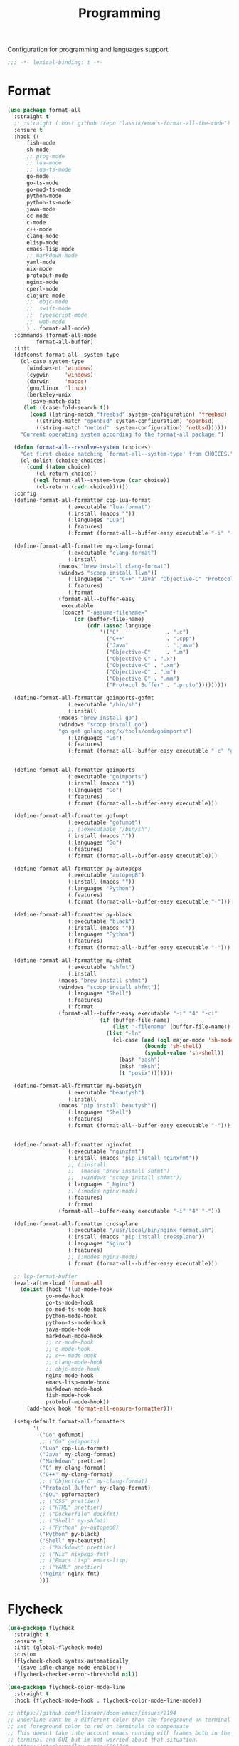 #+title: Programming

Configuration for programming and languages support.

#+begin_src emacs-lisp
  ;;; -*- lexical-binding: t -*-
#+end_src

* Format

#+begin_src emacs-lisp
(use-package format-all
  :straight t
  ;; :straight (:host github :repo "lassik/emacs-format-all-the-code")
  :ensure t
  :hook ((
	  fish-mode
	  sh-mode
	  ;; prog-mode
	  ;; lua-mode
	  ;; lua-ts-mode
	  go-mode
	  go-ts-mode
	  go-mod-ts-mode
	  python-mode
	  python-ts-mode
	  java-mode
	  cc-mode
	  c-mode
	  c++-mode
	  clang-mode
	  elisp-mode
	  emacs-lisp-mode
	  ;; markdown-mode
	  yaml-mode
	  nix-mode
	  protobuf-mode
	  nginx-mode
	  cperl-mode
	  clojure-mode
	  ;;  objc-mode
	  ;;  swift-mode
	  ;;  typescript-mode
	  ;;  web-mode
	  ) . format-all-mode)
  :commands (format-all-mode
	     format-all-buffer)
  :init
  (defconst format-all--system-type
    (cl-case system-type
      (windows-nt 'windows)
      (cygwin     'windows)
      (darwin     'macos)
      (gnu/linux  'linux)
      (berkeley-unix
       (save-match-data
	 (let ((case-fold-search t))
	   (cond ((string-match "freebsd" system-configuration) 'freebsd)
		 ((string-match "openbsd" system-configuration) 'openbsd)
		 ((string-match "netbsd"  system-configuration) 'netbsd))))))
    "Current operating system according to the format-all package.")

  (defun format-all--resolve-system (choices)
    "Get first choice matching `format-all--system-type' from CHOICES."
    (cl-dolist (choice choices)
      (cond ((atom choice)
	     (cl-return choice))
	    ((eql format-all--system-type (car choice))
	     (cl-return (cadr choice))))))
  :config
  (define-format-all-formatter cpp-lua-format
			       (:executable "lua-format")
			       (:install (macos ""))
			       (:languages "Lua")
			       (:features)
			       (:format (format-all--buffer-easy executable "-i" "-c" (expand-file-name "~/.config/lua-format/config.yaml") "--")))

  (define-format-all-formatter my-clang-format
			       (:executable "clang-format")
			       (:install
				(macos "brew install clang-format")
				(windows "scoop install llvm"))
			       (:languages "C" "C++" "Java" "Objective-C" "Protocol Buffer")
			       (:features)
			       (:format
				(format-all--buffer-easy
				 executable
				 (concat "-assume-filename="
					 (or (buffer-file-name)
					     (cdr (assoc language
							 '(("C"               . ".c")
							   ("C++"             . ".cpp")
							   ("Java"            . ".java")
							   ("Objective-C"     . ".m")
							   ("Objective-C" . ".x")
							   ("Objective-C" . ".xm")
							   ("Objective-C" . ".m")
							   ("Objective-C" . ".mm")
							   ("Protocol Buffer" . ".proto")))))))))

  (define-format-all-formatter goimports-gofmt
			       (:executable "/bin/sh")
			       (:install
				(macos "brew install go")
				(windows "scoop install go")
				"go get golang.org/x/tools/cmd/goimports")
			       (:languages "Go")
			       (:features)
			       (:format (format-all--buffer-easy executable "-c" "goimports | gofmt -s")))


  (define-format-all-formatter goimports
			       (:executable "goimports")
			       (:install (macos ""))
			       (:languages "Go")
			       (:features)
			       (:format (format-all--buffer-easy executable)))

  (define-format-all-formatter gofumpt
			       (:executable "gofumpt")
			       ;; (:executable "/bin/sh")
			       (:install (macos ""))
			       (:languages "Go")
			       (:features)
			       (:format (format-all--buffer-easy executable)))

  (define-format-all-formatter py-autopep8
			       (:executable "autopep8")
			       (:install (macos ""))
			       (:languages "Python")
			       (:features)
			       (:format (format-all--buffer-easy executable "-")))

  (define-format-all-formatter py-black
			       (:executable "black")
			       (:install (macos ""))
			       (:languages "Python")
			       (:features)
			       (:format (format-all--buffer-easy executable "-")))

  (define-format-all-formatter my-shfmt
			       (:executable "shfmt")
			       (:install
				(macos "brew install shfmt")
				(windows "scoop install shfmt"))
			       (:languages "Shell")
			       (:features)
			       (:format
				(format-all--buffer-easy executable "-i" "4" "-ci"
							 (if (buffer-file-name)
							     (list "-filename" (buffer-file-name))
							   (list "-ln"
								 (cl-case (and (eql major-mode 'sh-mode)
									       (boundp 'sh-shell)
									       (symbol-value 'sh-shell))
								   (bash "bash")
								   (mksh "mksh")
								   (t "posix")))))))

  (define-format-all-formatter my-beautysh
			       (:executable "beautysh")
			       (:install
				(macos "pip install beautysh"))
			       (:languages "Shell")
			       (:features)
			       (:format (format-all--buffer-easy executable "-")))


  (define-format-all-formatter nginxfmt
			       (:executable "nginxfmt")
			       (:install (macos "pip install nginxfmt"))
			       ;; (:install
			       ;;  (macos "brew install shfmt")
			       ;;  (windows "scoop install shfmt"))
			       (:languages "_Nginx")
			       ;; (:modes nginx-mode)
			       (:features)
			       (:format
				(format-all--buffer-easy executable "-i" "4" "-")))

  (define-format-all-formatter crossplane
			       (:executable "/usr/local/bin/nginx_format.sh")
			       (:install (macos "pip install crossplane"))
			       (:languages "Nginx")
			       (:features)
			       ;; (:modes nginx-mode)
			       (:format (format-all--buffer-easy executable)))

  ;; lsp-format-buffer
  (eval-after-load 'format-all
    (dolist (hook '(lua-mode-hook
		    go-mode-hook
		    go-ts-mode-hook
		    go-mod-ts-mode-hook
		    python-mode-hook
		    python-ts-mode-hook
		    java-mode-hook
		    markdown-mode-hook
		    ;; cc-mode-hook
		    ;; c-mode-hook
		    ;; c++-mode-hook
		    ;; clang-mode-hook
		    ;; objc-mode-hook
		    nginx-mode-hook
		    emacs-lisp-mode-hook
		    markdown-mode-hook
		    fish-mode-hook
		    protobuf-mode-hook))
      (add-hook hook 'format-all-ensure-formatter)))

  (setq-default format-all-formatters
		'(
		  ("Go" gofumpt)
		  ;; ("Go" goimports)
		  ("Lua" cpp-lua-format)
		  ("Java" my-clang-format)
		  ("Markdown" prettier)
		  ("C" my-clang-format)
		  ("C++" my-clang-format)
		  ;; ("Objective-C" my-clang-format)
		  ("Protocol Buffer" my-clang-format)
		  ("SQL" pgformatter)
		  ;; ("CSS" prettier)
		  ;; ("HTML" prettier)
		  ;; ("Dockerfile" dockfmt)
		  ;; ("Shell" my-shfmt)
		  ;; ("Python" py-autopep8)
		  ("Python" py-black)
		  ("Shell" my-beautysh)
		  ;; ("Markdown" prettier)
		  ;; ("Nix" nixpkgs-fmt)
		  ;; ("Emacs Lisp" emacs-lisp)
		  ;; ("YAML" prettier)
		  ("Nginx" nginx-fmt)
		  )))
#+end_src

* Flycheck

#+begin_src emacs-lisp
(use-package flycheck
  :straight t
  :ensure t
  :init (global-flycheck-mode)
  :custom
  (flycheck-check-syntax-automatically
   '(save idle-change mode-enabled))
  (flycheck-checker-error-threshold nil))

(use-package flycheck-color-mode-line
  :straight t
  :hook (flycheck-mode-hook . flycheck-color-mode-line-mode))

;; https://github.com/hlissner/doom-emacs/issues/2194
;; underline cant be a different color than the foreground on terminal
;; set foreground color to red on terminals to compensate
;; This doesnt take into account emacs running with frames both in the
;; terminal and GUI but im not worried about that situation.
;; https://stackoverflow.com/a/5801740
;; TODO: fix multi line errors not showing anything in terminal
;; this was changed as a result of https://github.com/flycheck/flycheck/issues/1730
(add-hook 'flycheck-mode-hook
          (defun fix-flycheck-error-face ()
            (unless window-system
              (set-face-attribute 'flycheck-error nil :foreground "red")
              (set-face-attribute 'flycheck-warning nil :foreground "yellow")
              (set-face-attribute 'flycheck-info nil :foreground "yellow"))))

(setq tooltip-frame-parameters
        '((name . "tooltip")
          (internal-border-width . 6)
          (border-width . 0)
          (no-special-glyphs . t)))

(setq tooltip-delay 0.5)
(setq tooltip-short-delay 0.5)
#+end_src

* flymake

#+begin_src emacs-lisp
(use-package flymake
  :straight (:type built-in))
#+end_src

* LSP

** eglot

Use eglot as LSP client.

#+begin_src emacs-lisp :tangle no
(defun project-name (project)
  "A human-readable name for the project.
	Nominally unique, but not enforced."
  (file-name-nondirectory (directory-file-name (project-root project))))


;; https://github.com/DEbling/dotfiles/blob/9dc0e347267dd68111baf8e7ab7d33c2e39ed404/.emacs.d/elisp/lang-java.el
;; (defconst jdt-jar-path "~/.emacs.d/.local/jar/org.eclipse.equinox.launcher.jar")
;; (defconst jdt-jar-path "/opt/jdt-language-server/plugins/org.eclipse.equinox.launcher_1.6.0.v20200915-1508.jar")
(defconst jdt-jar-path (expand-file-name "jdt-language-server/plugins/org.eclipse.equinox.launcher_1.6.400.v20210924-0641.jar" "~/workspace"))
(defconst jdt-extra-jvm-args '("-noverify"
			       "-javaagent:/Users/jiya/workspace/dotemacs.d/.local/jar/lombok.jar"
			       ;; "-javaagent:[~/.emacs.d/.local/jar/lombok.jar][classes=META-INF/]"
			       "-Xbootclasspath/a:~/.config/emacs/.local/jar/lombok.jar"
			       "--add-modules=ALL-SYSTEM"
			       "--add-opens"
			       "java.base/java.util=ALL-UNNAMED"
			       "--add-opens"
			       "java.base/java.lang=ALL-UNNAMED"
			       ;; "-configuration"
			       ;; "/opt/jdt-language-server/config_mac"
			       ))

(defun my-eclipse-jdt-contact (interactive)
  "Contact with the jdt server.
If INTERACTIVE, prompt user for details."
  (let* ((cp (getenv "CLASSPATH"))
	 (contact (unwind-protect (progn
				    (setenv "CLASSPATH" jdt-jar-path)
				    (eglot--eclipse-jdt-contact interactive))
		    (setenv "CLASSPATH" cp)))
	 (jdt-class (car contact))
	 (args (cddr contact)))
    (append (list jdt-class "/usr/bin/java")
	    jdt-extra-jvm-args args)))

(defun dart-lsp-contact (interactive)
  (list (executable-find "dart")
	(concat (file-name-directory (nix-executable-find nil "dart"))
		"snapshots/analysis_server.dart.snapshot")
	"--lsp"
	"--client-id=emacs.eglot"))

(use-package eglot
  :straight (:type built-in)
  :hook ((go-mode
	  go-ts-mode
	  protobuf-ts-mode
	  lua-mode
	  lua-ts-mode
	  beancount-mode
	  python-mode
	  python-ts-mode
	  clojure-mode
	  clojurescript-mode
	  js-mode typescript-mode
	  c-mode c++-mode objc-mode swift-mode
	  java-mode ) . eglot-ensure)
  :custom
  (eglot-autoshutdown t)
  (eglot-sync-connect 1)
  (eglot-connect-timeout 40)
  (eglot-send-changes-idle-time 0.5)
  (eglot-confirm-server-initiated-edits nil)
  ;; (eglot-events-buffer-size 500000)
  (eglot-events-buffer-size 0)
  ;; disable symbol highlighting and documentation on hover
  (eglot-ignored-server-capabilites
   '(:documentHighlightProvider
     :signatureHelpProvider
     :hoverProvider))
  ;; NOTE We disable eglot-auto-display-help-buffer because :select t in
  ;; its popup rule causes eglot to steal focus too often.
  (eglot-auto-display-help-buffer nil)
  :functions eglot--eclipse-jdt-contact
  :config
  (setq eglot-stay-out-of '(imenu eldoc))  ;; eglot reinits backends
  (setq eldoc-echo-area-use-multiline-p nil)
  ;; emmylua
  (let ((emmylua-jar-path (expand-file-name "bin/EmmyLua-LS-all.jar" poly-local-dir)))
    (add-to-list 'eglot-server-programs
		 `((lua-mode lua-ts-mode)  . ("/Library/Java/JavaVirtualMachines/openjdk8-zulu/Contents/Home/bin/java" "-cp" ,emmylua-jar-path
					      "com.tang.vscode.MainKt" "-XX:+UseG1GC" "-XX:+UseStringDeduplication"))))

  ;; (let* ((lua-language-server-dir "/opt/local/lib/lua-language-server")
  ;; 	 (lua-language-server-main (expand-file-name "bin/main.lua" lua-language-server-dir))
  ;; 	 (lua-language-server-exec (expand-file-name "bin/lua-language-server" lua-language-server-dir)))
  ;;   (add-to-list 'eglot-server-programs
  ;; 		 `(lua-mode  . (,lua-language-server-exec "-E" "-e" "LANG=en" ,lua-language-server-main))))

  (add-to-list 'eglot-server-programs
	       '(java-mode .  my-eclipse-jdt-contact))

  (add-to-list 'eglot-server-programs
	       `(beancount-mode .  ("beancount-language-server")))

  (add-to-list 'eglot-server-programs
	       '(dart-mode . dart-lsp-contact))

  (when (executable-find "ccls")
    (add-to-list 'eglot-server-programs '((c-mode c++-mode objc-mode) "ccls"
					  "-init={\"compilationDatabaseDirectory\":\"build\"}")))

  (when (executable-find "pyright-langserver")
    (add-to-list 'eglot-server-programs '((python-ts-mode) "pyright-langserver"
					  "--stdio" "--watch")))

  (when (executable-find "protobuf-language-server")
    (add-to-list 'eglot-server-programs '((protobuf-mode protobuf-ts-mode) "protobuf-language-server"
					   )))

  (add-to-list 'eglot-server-programs
	       `((swift-mode) ,(string-trim (shell-command-to-string "xcrun --find sourcekit-lsp"))))

  (when (executable-find "gopls")
    (add-to-list 'eglot-server-programs '((go-mode go-ts-mode) . ("gopls" ;; "-debug" "127.0.0.1:3000" "-logfile=/tmp/gopls-emacs.log"
								  ))))

  (add-hook 'eglot-managed-mode-hook
	    (lambda()
	      (progn
		(flymake-mode -1)
		;; (lsp/non-greedy-eglot)
		;; (lsp/extra-capf)
		(poly/set-lsp-capf)
		)
	      ;; (make-local-variable 'completion-at-point-functions)
	      ;; (setq-local completion-at-point-functions
	      ;;		  '(cape-line cape-symbol cape-ispell cape-dabbrev cape-tex cape-file tags-completion-at-point-function))
	      ))

  (setq eglot-workspace-configuration
	`((:gopls . ((staticcheck . nil)
		     (matcher . "CaseSensitive")
		     (gofumpt . t)
		     (usePlaceholders . t)
		     (completeUnimported . t)
		     ;; (experimentalWorkspaceModule . t)
		     (completionBudget . "150ms")
		     (diagnosticsDelay  .  "800ms")
		     ;; (directoryFilters . ["-vendor"])
		     (annotations . ((bounds . t) (escape . t) (inline . t) (nil . t)))
		     (codelenses . ((vendor . t)))
		     ;; (buildFlags . ["-mod=vendor"])
		     (allowImplicitNetworkAccess . t)
		     (allowModfileModifications . t)
		     (analyses . ,(mapcar (lambda (a) (cons a :json-false))
					  '(unusedparams unusedwrite composites ST1003  ST1021 ST1016 SA5011 ST1020 ST1005 SA9003 SA4006 ST1022 S1023 SA4011 SA4010 ST1018)))))))
  :bind (:map eglot-mode-map
	      ("C-c C-r" . poly/eglot-rename)
	      ("C-c o" . eglot-code-action-organize-imports)
	      ("C-c h" . eldoc)
	      ("<f6>" . xref-find-definitions)
	      ("C-c C-a" . eglot-code-actions)
	      ("C-c C-f" . eglot-format-buffer)))

(defun poly/go-workspace-organize-imports()
  "Run organize-imports action in workspace with changed go files."
  (interactive)
  (save-excursion
    (when-let ((filename (buffer-file-name))
	       (directory-name (file-name-directory filename))
	       (files (magit-changed-files "HEAD")))
      (dolist (go-file files)
	(when (s-suffix? ".go" go-file)
	  (let* ((full-filename (expand-file-name go-file directory-name))
		 (buffer (find-file-noselect full-filename))
		 (results))
	    (when buffer
	      (with-current-buffer buffer
		(when (fboundp 'eglot-code-action-organize-imports)
		  (setq results (call-interactively 'eglot-code-action-organize-imports (point-min)))
		  (when results
		    (let ((el (seq-elt results 0))
			  (edit)
			  (idx 0))
		      (when (< idx (length results))
			(setq edit (plist-get el :edit))
			(if edit
			    (eglot--apply-workspace-edit edit)
			  (message (format "nothing need to import: %s" go-file)))
			(setq el (seq-elt results idx))
			(setq idx (1+ idx))))))
		(message (format "organize imports & save buffer: %s" go-file))
		(save-buffer))
	      )))))))


(defun lsp/non-greedy-eglot ()
  "Making Eglot capf non-greedy."
  (progn
    (fset 'non-greedy-eglot
	  (cape-capf-buster
	   (cape-capf-properties #'eglot-completion-at-point :exclusive 'no)))
    (setq completion-at-point-functions
	  (list #'non-greedy-eglot))))

(defun lsp/extra-capf ()
  "Adding extra capf during LSP startup."
  (let ((tmp-symbol (intern (concat "capf/" (symbol-name major-mode)))))
    (unless (null (symbol-function tmp-symbol))
      (funcall (symbol-function tmp-symbol)))))
#+end_src

*** eglot-rename with symbol in place

#+begin_src emacs-lisp
(defun poly/eglot-rename (newname)
  "Rename the current symbol to NEWNAME."
  (interactive
   (list (read-from-minibuffer
          (format "Rename `%s' to: " (or (thing-at-point 'symbol t)
                                         "unknown symbol"))
          (or (thing-at-point 'symbol t) "") nil nil nil
          (symbol-name (symbol-at-point)))))
  (unless (eglot--server-capable :renameProvider)
    (eglot--error "Server can't rename!"))
  (eglot--apply-workspace-edit
   (jsonrpc-request (eglot--current-server-or-lose)
                    :textDocument/rename `(,@(eglot--TextDocumentPositionParams)
                                           :newName ,newname))
   current-prefix-arg))
#+end_src

*** patch xref

fix xref issue =(wrong-type-argument listp 0)=

#+begin_src emacs-lisp
(with-eval-after-load 'xref
  ;; try fix Debugger entered--Lisp error: (wrong-type-argument listp 0)
  (defun xref--push-backward (m)
    "Push marker M onto the backward history stack."
    (when (numberp (car xref--history)) ;; wrong marker, the car of xref-history is a number
      ;; reset xref--history to (cons nil nil)
      (setq xref--history (cons nil nil)))
    (unless (equal m (caar xref--history))
      (push m (car xref--history)))))
#+end_src

** lsp-mode

#+begin_src emacs-lisp
(defvar my-disable-lsp-completion nil
  "If non-nil, disable lsp-completion-enable, can work with .dir-locals
       ((nil . ((eval . (setq-local my-disable-lsp-completion t)))))
    .")

(defun my/local-variables-hook()
  "disable lsp-completion-enable"
  (when (bound-and-true-p my-disable-lsp-completion)
    (setq-local lsp-completion-enable nil
		;; lsp-modeline-code-actions-enable nil
		))
  (when (derived-mode-p 'go-mode
			'go-ts-mode
			'go-mod-ts-mode
			'java-mode
			'beancount-mode
			'web-mode
			;; 'python-mode
			'lua-mode
			'lua-ts-mode
			'scala-mode
			'js-mode
			'js2-mode
			'typescript-mode
			'c-mode
			'c++-mode
			'clojure-mode
			'cperl-mode
			'go-dot-mod-mode
			'perl-mode)
    ;; https://github.com/golang/tools/commit/b2d8b0336
    (setq-local lsp-completion-filter-on-incomplete nil)
    (lsp-deferred)))

(with-eval-after-load 'lsp-mode
  (lsp-defun my/lsp--window-log-message@after(workspace (&ShowMessageRequestParams :message :type))
    "filter lsp log message, then try restart lsp when neeeded"
    ;; (ignore
    ;; (print (format "receive goplsworkspace requires error, restart lsp, message: %s" message))
    (when (string-match-p (regexp-quote "goplsworkspace requires") message)
      (print (format "receive gopls workspace requires error, restart lsp, log message: %s" message))
      ;; (message "receive goplsworkspace requires error, restart lsp")
      (lsp-workspace-restart workspace)
      ))

  (advice-add 'lsp--window-log-message :after 'my/lsp--window-log-message@after))


(use-package lsp-mode
  :straight t
  :diminish
  :commands (lsp lsp-deferred lsp-enable-which-key-integration lsp-format-buffer lsp-organize-imports)
  :hook (;; (perl-mode . lsp-deferred)
	 ;; (cperl-mode . lsp-deferred)
	 (lsp-mode . lsp-enable-which-key-integration))
  :custom
  (lsp-restart 'auto-restart)
  ;; (lsp-restart 'ignore)
  (lsp-auto-configure t)
  (lsp-auto-execute-action nil)
  (lsp-apply-edits-after-file-operations  nil)
  (lsp-enable-links nil)
  (lsp-idle-delay 0.1)                 ;; lazy refresh
  (lsp-server-trace nil)
  (lsp-log-io t)
  ;; (lsp-log-max nil)
  (lsp-print-performance nil)
  (lsp-document-sync-method nil) ;; use default method recommended by server. 'incremental 'full
  (lsp-enable-xref t)
  (lsp-headerline-breadcrumb-enable nil)
  (lsp-auto-touch-files nil)
  (lsp-modeline-code-actions-segments '(count name icon))
  (lsp-modeline-code-actions-enable nil)
  (lsp-modeline-diagnostics-enable nil)
  (lsp-modeline-diagnostics-scope :file)
  (lsp-modeline-workspace-status-enable nil)
  ;; (lsp-diagnostics-provider :none)
  (lsp-diagnostics-provider :flycheck)
  (lsp-diagnostic-clean-after-change nil)
  (lsp-enable-indentation nil)
  (lsp-completion-enable t)
  (lsp-completion-enable-additional-text-edit nil)
  (lsp-response-timeout 5)
  (lsp-tcp-connection-timeout 2)
  (lsp-enable-folding t)             ;; use `evil-matchit' instead
  ;; (lsp-diagnostic-package :none)   ;; prefer flycheck disable
  (lsp-diagnostic-package :flycheck)   ;; prefer flycheck disable
  (lsp-modeline-diagnostics-enable nil)
  (lsp-diagnostics-disabled-modes '(js-mode go-mode))
  (lsp-flycheck-live-reporting nil)    ;; obey `flycheck-check-syntax-automatically'
  (lsp-completion-provider :none)    ;; set company-backends manually
  (lsp-enable-file-watchers nil)       ;; turn off for better performance
  ;; (lsp-file-watch-threshold 10000)
  (lsp-enable-text-document-color nil) ;; as above
  (lsp-enable-symbol-highlighting nil) ;; as above
  (lsp-enable-on-type-formatting nil)  ;; disable formatting on the fly
  (lsp-before-save-edits nil)
  (lsp-auto-guess-root t)              ;; auto guess root
  (lsp-keep-workspace-alive nil)       ;; auto kill lsp server
  ;; (lsp-signature-auto-activate #'(:after-completion :on-trigger-char)) ; nil
  (lsp-signature-auto-activate nil) ; nil
  (lsp-signature-render-documentation nil)
  (lsp-eldoc-enable-hover nil)         ;; disable eldoc displays in minibuffer
  (lsp-eldoc-render-all nil)
  (lsp-enable-snippet t)
  (lsp-enable-imenu t)
  (lsp-enable-links nil) ;;
  (lsp-lens-enable t)
  (lsp-prefer-flymake nil) ;; Use lsp-ui and flycheck
  (lsp-imenu-container-name-separator "⦿")
  (lsp-imenu-show-container-name t)
  ;; (flymake-fringe-indicator-position 'right-fringe)
  ;; (lsp-clients-emmy-lua-jar-path (expand-file-name  "bin/EmmyLua-LS-all.jar" poly-local-dir))
  ;; (lsp-clients-emmy-lua-jar-path (expand-file-name "workspace/EmmyLua-LanguageServer/EmmyLua-LS/build/libs/EmmyLua-LS-all.jar" "~"))
  (lsp-clients-emmy-lua-jar-path (f-join (poly/vscode-extension-install-path "tangzx.emmylua") "server/EmmyLua-LS-all.jar"))
  (lsp-clients-emmy-lua-args '("com.tang.vscode.MainKt" "-XX:+UseG1GC" "-XX:+UseStringDeduplication"))
  (lsp-clients-lua-language-server-install-dir (poly/vscode-extension-install-path "sumneko.lua"))
  (lsp-clients-lua-language-server-bin (expand-file-name "server/bin/lua-language-server" lsp-clients-lua-language-server-install-dir))
  ;; (lsp-clients-lua-language-server-main-location "")
  (lsp-clients-lua-language-server-args '("-E"))
  (lsp-clients-lua-language-server-main-location (expand-file-name "server/main.lua" lsp-clients-lua-language-server-install-dir))
  ;; (lsp-clients-lua-language-server-main-location (expand-file-name "main.lua" lsp-clients-lua-language-server-install-dir))
  ;; (lsp-clients-lua-language-server-bin (expand-file-name "workspace/lua-language-server/bin/macOS/lua-language-server" "~"))
  ;; (lsp-clients-lua-language-server-main-location (expand-file-name "workspace/lua-language-server/bin/macOS/main.lua" "~") )
  ;; (lsp-clients-lua-language-server-args '("-E" "--configpath=/Users/jiya/.config/lua-language-server/config.json" "--logpath=/tmp/lua-language-server.log" "--locale=en-us"))
  (lsp-lua-workspace-max-preload 4096); Default: 300, Max preloaded files
  (lsp-lua-workspace-preload-file-size 1024) ; Default: 100, Skip files larger than this value (KB) when preloading.
  (lsp-lua-diagnostics-globals "'Lua.diagnostics.globals': ['use', 'awesome', 'client', 'root']")
  (lsp-lua-workspace-library  `((,(intern (expand-file-name "workspace/openresty-lua/lualib" "~")) . t)))
  (lsp-lua-completion-enable nil)
  (lsp-lua-diagnostics-disable t)
  (lsp-lua-diagnostics-enable nil)
  (lsp-lua-hint-enable nil)
  (lsp-lua-hint-param-name nil)
  (lsp-lua-hint-param-type nil)
  (lsp-lua-hover-enable nil)
  (lsp-lua-signature-help-enable nil)
  (lsp-lua-window-progress-bar nil)
  (lsp-lua-window-status-bar nil)
  (lsp-lua-completion-display-context nil)
  (lsp-go-gopls-server-path "/opt/local/bin/gopls")
  ;; (lsp-gopls-server-args '("-debug" "127.0.0.1:3000" "-logfile=/tmp/gopls-emacs.log" ;; "-rpc.trace" "-vv"
  ;; 			   ))
  (lsp-go-hover-kind "NoDocumentation")
  (lsp-go-links-in-hover nil)
  (lsp-go-use-gofumpt t)
  (lsp-go-use-placeholders t)
  (lsp-go-symbol-matcher "FastFuzzy")
  ;; (lsp-go-env '((GOFLAGS . "-mod=mod")))
  (lsp-go-directory-filters ["-_bazel_out"
			     "-_bazel_bin"
			     "-_bazel_testlogs"
			     "-_bazel_infrastructure"
			     "-bazel-out"
			     "-bazel-bin"
			     "-bazel-testlogs"
			     "-bazel-infrastructure"
			     "-tools"
			     "-**/testdata"
			     "-vendor"
			     ])
  (lsp-beancount-langserver-executable (expand-file-name "workspace/beancount-language-server/target/release/beancount-language-server" "~"))
  (lsp-beancount-journal-file (expand-file-name ".emacs.d/.local/beancount/beancount.beancount" "~"))
  :config
  ;; (lsp-ensure-server 'css-ls)
  ;; (lsp-ensure-server 'dockerfile-ls)
  ;; (lsp-ensure-server 'eslint)
  ;; (lsp-ensure-server 'html-ls)
  ;; (lsp-ensure-server 'json-ls)
  (require 'lsp-lua)
  (lsp-ensure-server 'lua-language-server)
  ;; (lsp-ensure-server 'emmy-lua)
  (require 'lsp-go)
  (lsp-ensure-server 'gopls)
  ;; (lsp-ensure-server 'omnisharp)
  ;; (lsp-ensure-server 'rust-analyzer)
  ;; (lsp-ensure-server 'ts-ls)
  ;; (lsp-ensure-server 'yamlls)
  ;; (setq lsp-eslint-auto-fix-on-save t)
  (add-to-list 'lsp-file-watch-ignored "[/\\\\]\\vendor$")
  (add-to-list 'lsp-file-watch-ignored "[/\\\\].git$")
  (add-to-list 'lsp-file-watch-ignored "[/\\\\]internal$")
  (add-to-list 'lsp-file-watch-ignored "[/\\\\]\\.gocache$")
  (add-hook 'hack-local-variables-hook #'my/local-variables-hook)
  (lsp-register-custom-settings
   `(
     ;; ("gopls.allExperiments" nil nil)
     ;; ("gopls.experimentalPackageCacheKey" t t)
     ;; ("gopls.usePlaceholders" t t)
     ("gopls.deepCompletion" t t)
     ("gopls.completeUnimported" t t)
     ("gopls.staticcheck" ,(if (executable-find "staticcheck") t nil) t)
     ("gopls.completionBudget" "200ms" nil)
     ("gopls.semanticTokens" t t)
     ("gopls.allExperiments" t t)
     ("gopls.matcher" "Fuzzy" t)
     ("gopls.hoverKind" "NoDocumentation" nil)
     ;; ("gopls.codelenses" '((gc_details . t) (generate . t) (regenerate_cgo . t) (test . t) (tidy . t) (upgrade_dependency . t) (vendor . t)))
     ("gopls.codelenses"  ((gc_details . :json-false)
			    (generate . t)
			    (regenerate_cgo . t)
			    (tidy . t)
			    (upgrade_dependency . t)
			    (vendor . t)) nil)
     ;;disables -mod=readonly, allowing imports from out-of-scope module
     ("gopls.allowModfileModifications" t t)
     ("gopls.vulncheck" "Imports" nil)
     ;;disables GOPROXY=off, allowing implicit module downloads rather than requiring user action
     ("gopls.allowImplicitNetworkAccess" t t)
     ;; ("gopls.analyses.unusedparams" nil nil)
     ;; ST1003 CamelCase
     ;; ST1021 comment on exported type
     ;; ST1016 methods on the same type should have the same receiver name
     ;; ST1020 comment on exported function
     ;; ST1005 error strings should not be capitalized
     ;; SA9003 empty branch
     ;; ST1022 comment on exported var
     ;; S1023 redundant break statement
     ;; SA4011 ineffective break statement. Did you mean to break out of the outer loop?
     ;; SA4010 this result of append is never used, except maybe in other appends
     ;; S1007 should use raw string (`...`) with regexp.Compile to avoid having to escape twice
     ("gopls.analyses" ,(mapcar (lambda (a) (cons a :json-false))
				'(unusedparams composites ST1003  ST1021 ST1016 SA5011 ST1020 ST1005 SA9003 SA4006 ST1022 S1023 SA4011 SA4010)))
     ("gopls.annotations" ,(mapcar (lambda (a) (cons a :json-false))
				   '(bounds escape inline nil)))
     ;; ("gopls.buildFlags" ["-mod=readonly"])
     ("gopls.env" lsp-go-env)
     ("gopls.linkTarget" lsp-go-link-target)
     ("gopls.gofumpt" ,(if (executable-find "gofumpt") t nil) t)
     ("gopls.experimentalPostfixCompletions" t t)
     ("gopls.semanticTokens" t t)
     ;; ("gopls.directoryFilters" lsp-go-directory-filters)
     ;; ("gopls.directoryFilters" ["-vendor" "-internal" "-.gocache" "-.git" "-!out"])
     ("Lua.runtime.version" "LuaJIT" t)
     ("Lua.workspace.checkThirdParty" nil t)
     )
   )

  (defun set-lsp-priority (client priority)
    "Change the PRIORITY of lsp CLIENT."
    (require 'lsp-mode)
    (if-let (client (gethash client lsp-clients))
	(setf (lsp--client-priority client)
	      priority)
      (error "No LSP client named %S" client)))

  (set-lsp-priority 'lua-language-server 1)

  ;; cancel warning
  (advice-add 'lsp-warn
	      :around (lambda (orig-func &rest r)
			(message (apply #'format-message r))))

  (add-hook 'python-mode-hook  (lambda ()
				 (require 'lsp-pylsp)
				 (lsp)))

  (add-to-list 'lsp-language-id-configuration '(python-mode . "python"))
  (add-hook 'lsp-mode-hook
	    (lambda()
	      (progn
		(flymake-mode -1)
		;; (lsp/non-greedy-eglot)
		;; (lsp/extra-capf)
		(poly/set-lsp-capf)
		)))
  :bind (:map lsp-mode-map
	      ("C-c r" . lsp-rename)
	      ("C-c a" . lsp-organize-imports))
  )

;; (use-package lsp-python-ms
;;     :ensure t
;;     :hook (python-mode . (lambda ()
;;                            (require 'lsp-python-ms)
;;                            (lsp)))
;;     :init
;;     (setq lsp-python-ms-auto-install-server t)
;;     ;; for executable of language server, if it's not symlinked on your PATH
;;     (setq lsp-python-ms-executable
;; 	  (expand-file-name "workspace/python-language-server/output/bin/Release/osx-x64/publish/Microsoft.Python.LanguageServer" "~"))
;;     ;; (setq lsp-python-ms-executable (executable-find "python-language-server"))
;;     )

(use-package dap-mode
  :straight t
  ;; :disabled
  :ensure t
  :after lsp-mode
  :config
  (dap-auto-configure-mode)
  ;; (dap-mode t)
  (dap-ui-mode t)
  (require 'dap-go)
  (require 'dap-dlv-go)
  )

(use-package lsp-treemacs
  :straight t
  ;; :disabled
  :commands lsp-treemacs-errors-list
  )

(use-package lsp-ui
  :straight t
  :after lsp-mode
  ;; :disabled
  :diminish
  ;; :custom-face
  ;; (lsp-ui-doc-background ((t (:background nil))))
  ;; (lsp-ui-doc-header ((t (:inherit (font-lock-string-face italic)))))
  :hook (lsp . lsp-ui-mode)
  :custom
  (lsp-ui-doc-enable t)
  (lsp-ui-doc-header nil)
  (lsp-ui-doc-max-height 45)
  (lsp-ui-doc-include-signature t)
  (lsp-ui-doc-position 'top)
  (lsp-ui-doc-alignment 'frame)
  ;; (lsp-ui-doc-position 'at-point)
  (lsp-ui-doc-border (face-foreground 'default))
  (lsp-ui-sideline-enable t)
  (lsp-ui-sideline-ignore-duplicate t)
  (lsp-ui-sideline-show-code-actions t)
  (lsp-ui-sideline-show-diagnostics t)
  (lsp-ui-doc-use-childframe nil)
  (lsp-ui-doc-use-webkit t)
  (lsp-ui-doc-show-with-cursor nil)
  (lsp-ui-imenu-window-width 200)
  (lsp-ui-doc-border (face-foreground 'font-lock-comment-face))
  (lsp-ui-imenu-colors `(,(face-foreground 'font-lock-keyword-face)
			 ,(face-foreground 'font-lock-string-face)
			 ,(face-foreground 'font-lock-constant-face)
			 ,(face-foreground 'font-lock-variable-name-face)))
  :config
  ;; ;; Use lsp-ui-doc-webkit only in GUI
  ;; (when IS-GUI
  ;;   (setq lsp-ui-doc-use-webkit t))
  ;; WORKAROUND Hide mode-line of the lsp-ui-imenu buffer
  ;; https://github.com/emacs-lsp/lsp-ui/issues/243
  (defadvice lsp-ui-imenu (after hide-lsp-ui-imenu-mode-line activate)
    (setq mode-line-format nil))
  )
#+end_src

** yas parameter complete in place required


#+begin_src emacs-lisp
(use-package yasnippet-snippets
  :straight t
  :ensure t
  :config
  (add-to-list 'yas-snippet-dirs
	       (expand-file-name "snippets" poly-cache-dir) t))

(use-package yasnippet
  :straight t
  :ensure t
  :diminish yas-global-mode
  :commands yas-global-mode
  :hook (after-init . yas-global-mode)
  ;; :hook ((typescript-mode . yas-minor-mode)
  ;;        (sh-mode . yas-minor-mode)
  ;;        (c-mode . yas-minor-mode)
  ;;        (c++-mode . yas-minor-mode)
  ;;        (go-mode . yas-minor-mode)
  ;;        (json-mode . yas-minor-mode)
  ;;        (yaml-mode . yas-minor-mode)
  ;;        (web-mode . yas-minor-mode)
  ;;        (js2-mode . yas-minor-mode)
  ;; 	 (lua-mode . yas-minor-mode))
  :after (yasnippet-snippets)
  :config
  ;; (message "config yasnippet")
  (yas-reload-all))

(use-package java-snippets
  :straight t
  :defer t
  :after yasnippet)

(use-package javadoc-lookup
  :straight t)
#+end_src

* treesitter

#+begin_src emacs-lisp
(when (and (fboundp 'treesit-available-p) (treesit-available-p))
  (require 'treesit))

(use-package treesit
  :straight (:type built-in)
  :commands treesit-font-lock-rules treesit-font-lock-recompute-features
  :init
  (setq treesit-language-source-alist
        '((bash . ("https://github.com/tree-sitter/tree-sitter-bash"))
          (c . ("https://github.com/tree-sitter/tree-sitter-c"))
          (cmake . ("https://github.com/uyha/tree-sitter-cmake"))
          (cpp . ("https://github.com/tree-sitter/tree-sitter-cpp"))
          (css . ("https://github.com/tree-sitter/tree-sitter-css"))
          (c-sharp . ("https://github.com/tree-sitter/tree-sitter-c-sharp"))
          (go . ("https://github.com/tree-sitter/tree-sitter-go"))
          (html . ("https://github.com/tree-sitter/tree-sitter-html"))
          (java . ("https://github.com/tree-sitter/tree-sitter-java"))
          (javascript . ("https://github.com/tree-sitter/tree-sitter-javascript"))
          (json . ("https://github.com/tree-sitter/tree-sitter-json"))
          (lua . ("https://github.com/Azganoth/tree-sitter-lua"))
          (make . ("https://github.com/alemuller/tree-sitter-make"))
          (ocaml . ("https://github.com/tree-sitter/tree-sitter-ocaml" nil "ocaml/src"))
          (python . ("https://github.com/tree-sitter/tree-sitter-python"))
          (php . ("https://github.com/tree-sitter/tree-sitter-php"))
          (typescript . ("https://github.com/tree-sitter/tree-sitter-typescript" nil "typescript/src"))
          (ruby . ("https://github.com/tree-sitter/tree-sitter-ruby"))
          (rust . ("https://github.com/tree-sitter/tree-sitter-rust"))
          (sql . ("https://github.com/m-novikov/tree-sitter-sql"))
          (toml . ("https://github.com/tree-sitter/tree-sitter-toml"))
          (yaml . ("https://github.com/ikatyang/tree-sitter-yaml"))
	  (protobuf . ("https://github.com/mitchellh/tree-sitter-proto"))
          (zig . ("https://github.com/GrayJack/tree-sitter-zig"))))
  (setq major-mode-remap-alist
	'((c-mode . c-ts-mode)
	  (c++-mode . c++-ts-mode)
	  (c-or-c++-mode . c-or-c++-ts-mode)
	  (python-mode . python-ts-mode)
	  (csharp-mode . csharp-ts-mode)
	  (cmake-mode . cmake-ts-mode)
	  (dockerfile-mode . dockerfile-ts-mode)
	  (go-mode . go-ts-mode)
	  ;; (lua-mode . lua-ts-mode)
	  (json-mode . json-ts-mode)
	  (java-mode . java-ts-mode)
	  (rust-mode . rust-ts-mode)
	  (ruby-mode . ruby-ts-mode)
	  (typescript-mode . typescript-ts-mode)
	  (conf-toml-mode . toml-ts-mode)
	  (yaml-mode . yaml-ts-mode)
	  ;; (protobuf-mode . protobuf-ts-mode)
	  ))
  :config
  (add-to-list 'treesit-extra-load-path (expand-file-name "tree-sitter" user-emacs-directory))
  (defun poly/treesit-install-all-languages ()
    "Install all languages specified in `treesit-language-source-alist'."
    (interactive)
    (let ((languages (mapcar 'car treesit-language-source-alist)))
      (dolist (lang languages)
        (treesit-install-language-grammar lang)
        (message "`%s' parser was installed." lang)
        (sit-for 0.75))))
  (advice-add
   'treesit--install-language-grammar-1
   :around
   (lambda (old-function out-dir &rest arguments)
     (apply old-function (car treesit-extra-load-path) arguments)))
  :hook
  (c-ts-mode .
	     (lambda()
	       (setq-local treesit-font-lock-level 4)
	       (setq-local
		treesit-font-lock-settings
		(append
		 treesit-font-lock-settings
		 (treesit-font-lock-rules
		  :language 'c
		  :feature 'func
		  '((call_expression
		     function:
		     (identifier) @font-lock-property-face
		     arguments: (_))))))))
  (java-ts-mode .
		(lambda()
		  (setq-local
		   treesit-font-lock-settings
		   (append
		    treesit-font-lock-settings
		    (treesit-font-lock-rules
		     :language 'java
		     :feature 'expression
		     :override t
		     '((method_invocation
			name: (identifier) @font-lock-property-face)))))))
  (go-ts-mode
   .
   (lambda()
     (setq-local treesit-font-lock-level 4)
     (treesit-font-lock-recompute-features '(property bracket delimiter operator variable function attribute import import func))))
  (python-ts-mode
   .
   (lambda()
     (setq-local treesit-font-lock-level 4)
     (treesit-font-lock-recompute-features '(property bracket delimiter operator variable function attribute import))))
  ;; :custom
  ;; (treesit--font-lock-verbose t)
  )


(add-hook 'prog-mode-hook #'general-ts-mode-setup)
(add-hook 'c-ts-mode-hook #'c-ts-setup)
(add-hook 'css-ts-mode-hook 'ts-css-setup)

(defun lsp-format-buffer-on-save ()
  (add-hook 'before-save-hook
	    (if poly-use-lsp-mode #'lsp-format-buffer #'eglot-format-buffer) -10 t))

(add-hook 'go-ts-mode-hook #'lsp-format-buffer-on-save)

(defun general-ts-mode-setup ()
  (treesit-font-lock-recompute-features
   nil
   '(property bracket delimiter operator variable function)))

(defun c-ts-setup ()
  (setq-local electric-quote-comment nil)
  (setq-local electric-quote-string nil)
  (indent-tabs-mode)
  (bug-reference-prog-mode)
  (setq-local fill-paragraph-function #'ts-c-fill-paragraph)
  (treesit-font-lock-recompute-features '(emacs-devel)))

(defun ts-c-fill-paragraph (&optional arg)
  (interactive)
  (let ((node (treesit-node-at (point))))
    (when (equal (treesit-node-type node) "comment")
      (fill-region
       (treesit-node-start node) (treesit-node-end node)))
    t))

(defun ts-css-setup ()
  (treesit-font-lock-recompute-features nil '(variable function)))
#+end_src

* Languages
** cc-mode
#+begin_src emacs-lisp
(use-package cc-mode
  :straight t
  :ensure t
  :mode (
	 ("\\.c\\'" . c-mode)
         ("\\.h\\'" . c-mode)
	 ("\\.cxx\\'" . c++-mode)
         ("\\.cpp\\'" . c++-mode)
         ("\\.hpp\\'" . c++-mode)
	 ("\\.x\\'" . objc-mode)
	 ("\\.xm\\'" . objc-mode)
	 ("\\.m\\'" . objc-mode)
	 ("\\.mm\\'" . objc-mode)

	 ;; ("\\.c" . c-mode)
         ;; ("\\.h" . c-mode)
         ;; ("\\.cpp" . c++-mode)
         ;; ("\\.hpp" . c++-mode)
	 ;; ("\\.h\\(h\\|xx\\|pp\\)\\'" . c++-mode)
         ;; ("\\.tpp\\'" . c++-mode)
	 )
  :custom
  (c-offsets-alist '((inline-open           . 0)
                     (brace-list-open       . 0)
                     (inextern-lang         . 0)
                     (statement-case-open   . 4)
                     (access-label          . -)
                     (case-label            . 0)
                     (member-init-intro     . +)
                     (topmost-intro         . 0)
                     (inlambda              . 0) ;; better indentation for lambda
                     (innamespace           . 0) ;; no indentation after namespace
                     (arglist-cont-nonempty . +)))
  ;; :config
  ;; (with-eval-after-load 'lsp-mode
  ;;   (setq lsp-clients-clangd-args
  ;;         '("-j=2"
  ;;           "--background-index"
  ;;           "--clang-tidy"
  ;;           "--completion-style=bundled"
  ;;           "--pch-storage=memory"
  ;;           "--suggest-missing-includes")))
  )

(use-package modern-cpp-font-lock
  :straight t
  :ensure t
  :hook (c++-mode . modern-c++-font-lock-mode))


(use-package cmake-mode
  :straight t
  :ensure t
  ;; :defines (company-backends)
  :mode (("CMakeLists\\.txt\\'" . cmake-mode)
         ("\\.cmake\\'" . cmake-mode))
  ;; :config
  ;; (with-eval-after-load 'company-mode
  ;;   (add-to-list 'company-backends 'company-cmake))
  )

;; (use-package clang-format
;;   :straight t
;;   :defer t
;;   ;; :load-path "site-lisp"
;;   :commands (clang-format-buffer)
;;   ;; :config
;;   ;; (setq clang-format-style-option "file")
;;   ;; ;; (bind-key "C-c <down>" 'clang-format-buffer c-mode-base-map)
;;   ;; :bind (:map c-mode-base-map
;;   ;;             ("C-c <down>" . clang-format-buffer)
;;   ;;             )
;;   )

(use-package cpp-auto-include
  :straight   (cpp-auto-include
               :host github
               :repo "emacsorphanage/cpp-auto-include")
  :commands (cpp-auto-include)
  )
#+end_src
** Go Language
#+begin_src emacs-lisp
  (defun poly/install-go-tool (pkg)
    "Install or update go PKG/tools."
    (interactive)
    (unless (executable-find "go")
      (user-error "Unable to find `go' in `exec-path'!"))
    (message "Installing go tool...")
    (set-process-sentinel
     (start-process "go-tool" "*Go Tool*" "go" "install" "-v" "-x" (concat pkg "@latest"))
     (lambda (proc _)
       (let ((status (process-exit-status proc)))
	 (if (= 0 status)
	     (message "Installed %s" pkg)
	   (message "Failed to install %s: %d" pkg status))))))

  (use-package go-mode
    :disabled t
    :straight t
    :ensure t
    :commands (godoc gofmt gofmt-before-save)
    :after (eglot)
    :config
    ;; Optional: install eglot-format-buffer as a save hook.
    ;; The depth of -10 places this before eglot's willSave notification,
    ;; so that that notification reports the actual contents that will be saved.
    (defun eglot-format-buffer-on-save ()
      (add-hook 'before-save-hook #'eglot-format-buffer -10 t))
    (add-hook 'go-mode-hook #'eglot-format-buffer-on-save))

  (use-package gorepl-mode
    :straight t
    :after go-mode
    :commands gorepl-run-load-current-file)

  ;; Install: See https://github.com/golangci/golangci-lint#install
  ;; (use-package flycheck-golangci-lint
  ;;   :straight t
  ;;   :after (flycheck go-mode)
  ;;   ;; :hook (go-mode . flycheck-golangci-lint-setup)
  ;;   :hook (go-mode . (lambda ()
  ;; 		     "Enable golangci-lint."
  ;; 		     (setq flycheck-disabled-checkers '(go-gofmt
  ;; 							go-golint
  ;; 							go-vet
  ;; 							go-build
  ;; 							go-test
  ;; 							go-staticcheck
  ;; 							go-errcheck))
  ;; 		     (flycheck-golangci-lint-setup)))
  ;;   :defines flycheck-disabled-checkers
  ;;   :custom
  ;;   ;; (flycheck-golangci-lint-enable-all t)
  ;;   ;; (flycheck-golangci-lint-fast t)
  ;;   (flycheck-golangci-lint-config
  ;;    (expand-file-name "golangci.yml" "~/.config/golangci-lint"))
  ;;   ;; (flycheck-golangci-lint-tests t)
  ;;   :config
  ;;   (eval-after-load 'flycheck
  ;;     '(add-hook 'flycheck-mode-hook #'flycheck-golangci-lint-setup))
  ;;   )

  (use-package go-eldoc
    :straight t
    :after go-mode
    :ensure t
    :disabled
    :commands go-eldoc-setup
    :init
    (add-hook 'go-mode-hook #'go-eldoc-setup))

  (use-package go-rename
    :straight t
    :after go-mode
    :disabled
    :ensure t
    :commands go-rename)

  (use-package go-guru
    :straight t
    :after go-mode
    :disabled
    :ensure t
    :commands go-guru-hl-identifier-mode
    :init
    (add-hook 'go-mode-hook #'go-guru-hl-identifier-mode))

  ;; (use-package go-mod-mode
  ;;     :straight (:host github :repo "zkry/go-mod-mode")
  ;;     :ensure t
  ;;     :mode (("go\\.mod\\'" . go-mod-mode)))

  (use-package go-tag
    :straight t
    :bind (:map go-mode-map
		("C-c t a" . go-tag-add)
		("C-c t r" . go-tag-remove))
    :init (setq go-tag-args (list "-transform" "camelcase"))
    :config
    (unless (executable-find "gomodifytags")
      (poly/install-go-tool "github.com/fatih/gomodifytags")))

  (use-package go-fill-struct
    :straight t
    :after go-mode
    :config
    ;; fillstruct - fills a struct literal with default values
    (unless (executable-find "fillstruct")
      (poly/install-go-tool "github.com/davidrjenni/reftools/cmd/fillstruct")))

  (use-package go-dlv
    :straight t
    :after go-mode
    :config
    ;; Delve is a debugger for the Go programming language.
    (unless (executable-find "dlv")
      (poly/install-go-tool "github.com/go-delve/delve/cmd/dlv")))

  (use-package go-errcheck
    :straight t
    :after go-mode
    :bind (:map go-mode-map
		("C-c C-e" . go-errcheck))
    :config
    ;; errcheck is a program for checking for unchecked errors in Go code.
    (unless (executable-find "errcheck")
      (poly/install-go-tool "github.com/kisielk/errcheck")))

  (use-package go-gen-test
    :straight t
    :bind (:map go-mode-map
		("C-c t g" . go-gen-test-dwim)))

  (use-package go-impl
    :straight t
    :commands (go-impl)
    :after go-mode
    :config
    (unless (executable-find "impl")
      (poly/install-go-tool "github.com/josharian/impl")))

  (use-package gotest
    :straight t
    :custom
    (go-test-verbose t)
    :bind (:map go-mode-map
		("C-c t f" . go-test-current-file)
		("C-c t t" . go-test-current-test)
		("C-c t j" . go-test-current-project)
		("C-c t b" . go-test-current-benchmark)
		("C-c t c" . go-test-current-coverage)
		("C-c t x" . go-run)))

  (use-package go-playground
    :straight t
    :diminish
    :commands (go-playground-mode)
    :config
    (unless (executable-find "goplay")
      (poly/install-go-tool "github.com/haya14busa/goplay/cmd/goplay")))
#+end_src
* lisp

#+begin_src emacs-lisp
(use-package lisp-mode
  :straight nil
  :after paredit
  :ensure nil
  :defer t
  :config
  (defun init-lisp-mode ()
    (setq lisp-body-indent 2)
    (show-paren-mode t)
    (setq show-paren-delay 0)
    (make-variable-buffer-local 'show-paren-style)
    (setq show-paren-style 'parenthesis) ; or parenthesis/expression
    (enable-paredit-mode)
    (setq abbrev-mode t)
    (setq lisp-indent-function 'common-lisp-indent-function))
  :hook
  (lisp-mode . init-lisp-mode)
  (emacs-lisp-mode . init-lisp-mode))
#+end_src

* Lua

#+begin_src emacs-lisp
(use-package lua-mode
  :straight t
  :ensure t
  :defer t
  :custom
  (lua-indent-level tab-width)
  (lua-indent-string-contents t)
  ;; :hook (cua-mode . lua-mode)
  :interpreter (("lua" . lua-mode)
		("nse" . lua-mode)
		)
  :mode (("\\.lua$" . lua-mode) ("\\.nse$" . lua-mode))
  :config
  (autoload 'lua-mode "lua-mode" "Lua editing mode." t))
#+end_src

* Tramp

#+begin_src emacs-lisp
(use-package tramp
  :straight (:type built-in)
  :ensure t
  :custom
  (tramp-default-method "ssh")
  (remote-file-name-inhibit-cache t)
  :config
  (customize-set-variable
   'tramp-ssh-controlmaster-options
   (concat
    " -o ControlPath=~/.ssh/ControlMaster/master-%%r@%%h:%%p "
    " -o ControlMaster=auto -o ControlPersist=yes")
   )
  (add-to-list 'tramp-default-user-alist '("ssh" "10\.181\.24\.12" "jy09901"))
  (setq tramp-verbose 6)
  (setq tramp-default-user "jy09901"
	tramp-default-host "10\.181\.24\.12"))

(use-package password-cache
  :straight (:type built-in)
  :ensure nil
  :custom
  ;; Never expire passwords
  (password-cache-expiry nil))

(use-package tramp-sh
  :straight (:type built-in)
  :ensure nil
  :custom
  ;; Use out-of-band method for big files
  (tramp-copy-size-limit (* 0.5 1024 1024))
  :config
  ;; Use the PATH from the remote
  (add-to-list 'tramp-remote-path 'tramp-own-remote-path))

(use-package tramp-gvfs
  :straight (:type built-in)
  :ensure nil
  :if (not IS-MAC)
  ;; :after tramp-ftp
  :config
  ;; ;; Prefer gvfs for FTP
  ;; (add-to-list 'tramp-gvfs-methods "ftp")
  (add-to-list 'tramp-gvfs-methods "dav")
  (add-to-list 'tramp-gvfs-methods "davs"))
#+end_src

* Clojure

** clojure-mode

Use clojure-mode for basic syntax support.

#+begin_src emacs-lisp
(use-package clojure-mode
  :straight t
  :commands (clojurescript-mode)
  ;; :config
  ;; (add-hook 'clojure-mode-hook 'paredit-mode)
  )

(use-package clojure-mode-extra-font-locking
  :straight t
  :ensure t
  :after clojure-mode)

;; (use-package flycheck-clojure
;;     :straight t
;;     :ensure t
;;     :commands clojure-mode
;;     ;; :config
;;     ;; (flycheck-clojure-setup)
;;     )
#+end_src

** Cider for REPL connection

#+begin_src emacs-lisp
(use-package cider
    :straight t
    :ensure t
    :commands cider-mode
    :custom
    (cider-print-fn 'zprint)
    :hook (cider-repl-mode . paredit-mode)
    :config
    (setq nrepl-popup-stacktraces nil)
    ;; (remove-hook 'cider-mode-hook 'cider-turn-on-eldoc-mode)
    ;; (add-hook 'cider-mode-hook 'cider-turn-on-eldoc-mode)
    ;; (add-hook 'cider-repl-mode-hook 'paredit-mode)
    )
#+end_src

** Linting with flycheck-clj-kondo

#+begin_src emacs-lisp
(use-package flycheck-clj-kondo
  :straight t
  :ensure t
  :commands clojure-mode
  :hook (clojure-mode . flycheck-mode)
  ;; :config
  ;; (flycheck-clojure-setup)
  )
#+end_src


* WEB
** vue
#+begin_src emacs-lisp
(use-package vue-mode
  :straight t
  :commands (vue-mode)
  :mode "\\.vue"
  ;; :config
  ;; (set-face-background 'mmm-default-submode-face nil)
  )
#+end_src
** web-mode
#+begin_src emacs-lisp
;; 设置缩进级别空格数
(defvar-local my/web-mode-offset 2)

(defun my/current-buffer-suffix()
  "Return suffix of current buffer."
  (nth 0 (cdr (split-string (buffer-name) "\\."))))

(use-package web-mode
  :straight t
  :hook
  (web-mode . (lambda()
		(if (string= (my/current-buffer-suffix) "vue")
		    (setq web-mode-style-padding 0
			  web-mode-script-padding 0))

		;; 设置缩进级别
		(setq web-mode-markup-indent-offset my/web-mode-offset)
		(setq web-mode-css-indent-offset my/web-mode-offset)
		(setq web-mode-code-indent-offset my/web-mode-offset)
		(setq web-mode-attr-indent-offset my/web-mode-offset)))
  :mode (("\\.js\\'" . web-mode)
	 ("\\.jsx\\'" . web-mode)
	 ("\\.vue\\'" . web-mode)
	 ("\\.jinja\\'" . web-mode)
	 ("\\.ts\\'" . web-mode)
	 ("\\.tsx\\'" . web-mode)
	 ("\\.html$" . web-mode))
  :custom
  (web-mode-markup-indent-offset 2)
  (web-mode-css-indent-offset 2)
  (web-mode-code-indent-offset 2)
  (web-mode-block-padding 2)
  (web-mode-comment-style 2)
  (web-mode-enable-css-colorization t)
  (web-mode-enable-auto-pairing t)
  (web-mode-enable-comment-keywords t)
  (web-mode-enable-current-element-highlight t)
  ;; (js2-basic-offset my/web-mode-offset)
  ;; (js-indent-level my/web-mode-offset)
  ;; (company-tooltip-align-annotations t)
  ;; (sgml-basic-offset my/web-mode-offset)
  )
#+end_src

** tidy
#+begin_src emacs-lisp
(defun my/setup-tide-mode ()
  "Setup tide mode used in \\<keymap\\>>."
  (interactive)
  (tide-setup)
  (flycheck-mode +1)
  (setq flycheck-check-syntax-automatically '(save mode-enabled))
  (eldoc-mode +1)
  (tide-hl-identifier-mode +1)
  ;; company is an optional dependency. You have to
  ;; install it separately via package-install
  ;; `M-x package-install [ret] company`
  ;; (company-mode +1)
  )

(defun poly/tide-before-save ()
  "Auto format for tide."
  (interactive)
  (unless (string-suffix-p ".tsx" (buffer-file-name))
    ;; (when (bound-and-true-p eglot-mode)
    ;;   (print "eglot-mode format")
    ;;   (eglot-format-buffer))
    (tide-format-before-save)
    )
  ;; (if (bound-and-true-p eglot-mode)
  ;;     (eglot-format-buffer))
  )

;; (defun poly/tide-after-save ()
;;   "Auto format for tide."
;;   (interactive)
;;   ;; (if (string-suffix-p ".tsx" (buffer-file-name))
;;   ;;     (me/pretty-quick))
;;   )

(use-package tide
  :straight t
  :commands tide-setup
  :hook
  (before-save . poly/tide-before-save)
  (typescript-mode . tide-hl-identifier-mode)
  (typescript-mode . my/setup-tide-mode)
  :after web-mode
  :custom
  (typescript-indent-level 2)
  (tide-format-options '(:indentSize 2 :tabSize 2)))
#+end_src

** typescript
#+begin_src emacs-lisp
(use-package typescript-mode
  :straight t
  :init
  (define-derived-mode typescript-tsx-mode typescript-mode "tsx")
  :custom
  (typescript-indent-level 2)
  :hook
  ((typescript-mode . subword-mode)
   ;; (typescript-mode . lsp)
   (typescript-mode . (lambda ()
			(require 'tide)
			(tide-setup))))
  :mode
  ("\\.tsx?\\'" . typescript-tsx-mode))
#+end_src

** prettier-js
#+begin_src emacs-lisp :tangle no
(use-package prettier-js
  :straight t
  :commands (prettier-js-mode prettier)
  :custom
  (prettier-target-mode "js-mode")
  (prettier-js-args
   '("--trailing-comma" "all" "--single-quote" "--semi" "--arrow-parens" "always"))
  :hook ((js-mode . prettier-js-mode)
	 (typescript-mode . prettier-js-mode)
	 (web-mode . prettier-js-mode)))
#+end_src

** js-mode
#+begin_src emacs-lisp
(use-package js
  :straight (:type built-in)
  :mode ("\\.js$" . js-mode)
  :hook
  (;; (js-mode . lsp)
   (js-mode . (lambda ()
		(require 'tide)
		(tide-setup)))))
#+end_src

** tagedit

#+begin_src emacs-lisp
(use-package tagedit
  :straight t
  :ensure t
  :commands tagedit-mode
  :config
  (tagedit-add-paredit-like-keybindings)
  ;; (add-hook 'web-mode-hook 'tagedit-mode)
  :hook
  (((sgml-mode html-mode) . tagedit-mode)))
#+end_src

** HTML
#+begin_src emacs-lisp
#+end_src

** Emmet
#+begin_src emacs-lisp
#+end_src

** protobuf

#+begin_src emacs-lisp
(use-package protobuf-mode
  :straight t
  :defer 1
  :config
  (defconst my-protobuf-style
    '((c-basic-offset . 2)
      (indent-tabs-mode . nil)))
  (add-hook 'protobuf-mode-hook (lambda () (c-add-style "my-style" my-protobuf-style t))))
#+end_src

** python

#+begin_src emacs-lisp
(setq python-python-command "/opt/local/bin/python")
(setq py-force-py-shell-name-p t)
#+end_src
